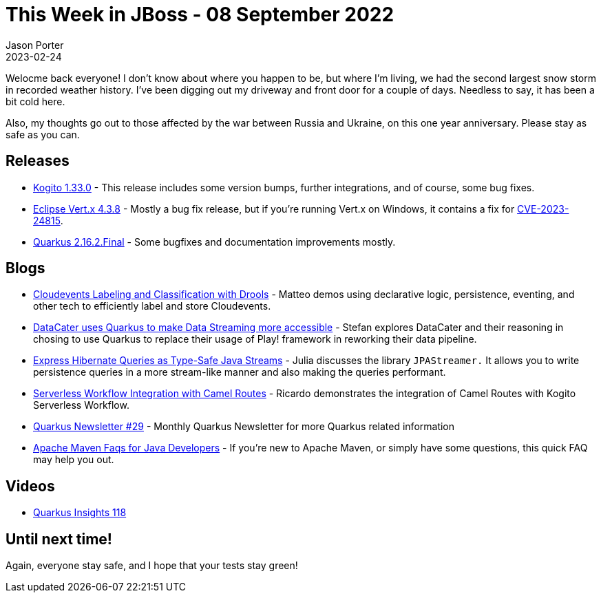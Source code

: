 = This Week in JBoss - 08 September 2022
Jason Porter
2023-02-24
:tags: quarkus, kogito, vertx, drools, cloudevents, hibernate

Welocme back everyone!
I don't know about where you happen to be, but where I'm living, we had the second largest snow storm in recorded weather history.
I've been digging out my driveway and front door for a couple of days.
Needless to say, it has been a bit cold here.

Also, my thoughts go out to those affected by the war between Russia and Ukraine, on this one year anniversary.
Please stay as safe as you can.

== Releases

* https://blog.kie.org/2023/02/kogito-1-33-0-released.html[Kogito 1.33.0] - This release includes some version bumps, further integrations, and of course, some bug fixes.
* https://vertx.io/blog/eclipse-vert-x-4-3-8/[Eclipse Vert.x 4.3.8] - Mostly a bug fix release, but if you're running Vert.x on Windows, it contains a fix for https://github.com/vert-x3/vertx-web/security/advisories/GHSA-53jx-vvf9-4x38[CVE-2023-24815].
* https://quarkus.io/blog/quarkus-2-16-2-final-released/[Quarkus 2.16.2.Final] - Some bugfixes and documentation improvements mostly.

== Blogs

* https://blog.kie.org/2023/02/cloudevents-labeling-and-classification-with-drools.html[Cloudevents Labeling and Classification with Drools] - Matteo demos using declarative logic, persistence, eventing, and other tech to efficiently label and store Cloudevents.
* https://quarkus.io/blog/datacater-uses-quarkus-to-make-data-streaming-accessible/[DataCater uses Quarkus to make Data Streaming more accessible] - Stefan explores DataCater and their reasoning in chosing to use Quarkus to replace their usage of Play! framework in reworking their data pipeline.
* https://quarkus.io/blog/jpastreamer-extension/[Express Hibernate Queries as Type-Safe Java Streams] - Julia discusses the library `JPAStreamer.` It allows you to write persistence queries in a more stream-like manner and also making the queries performant.
* https://blog.kie.org/2023/02/serverless-workflow-integration-camel-routes.html[Serverless Workflow Integration with Camel Routes] - Ricardo demonstrates the integration of Camel Routes with Kogito Serverless Workflow.
* https://quarkus.io/newsletter/29/[Quarkus Newsletter #29] - Monthly Quarkus Newsletter for more Quarkus related information
* http://www.mastertheboss.com/jboss-frameworks/jboss-maven/apache-maven-faqs/[Apache Maven Faqs for Java Developers] - If you're new to Apache Maven, or simply have some questions, this quick FAQ may help you out.

== Videos

* https://www.youtube.com/watch?v=H9yK0xnExeA[Quarkus Insights 118]

== Until next time!

Again, everyone stay safe, and I hope that your tests stay green!


